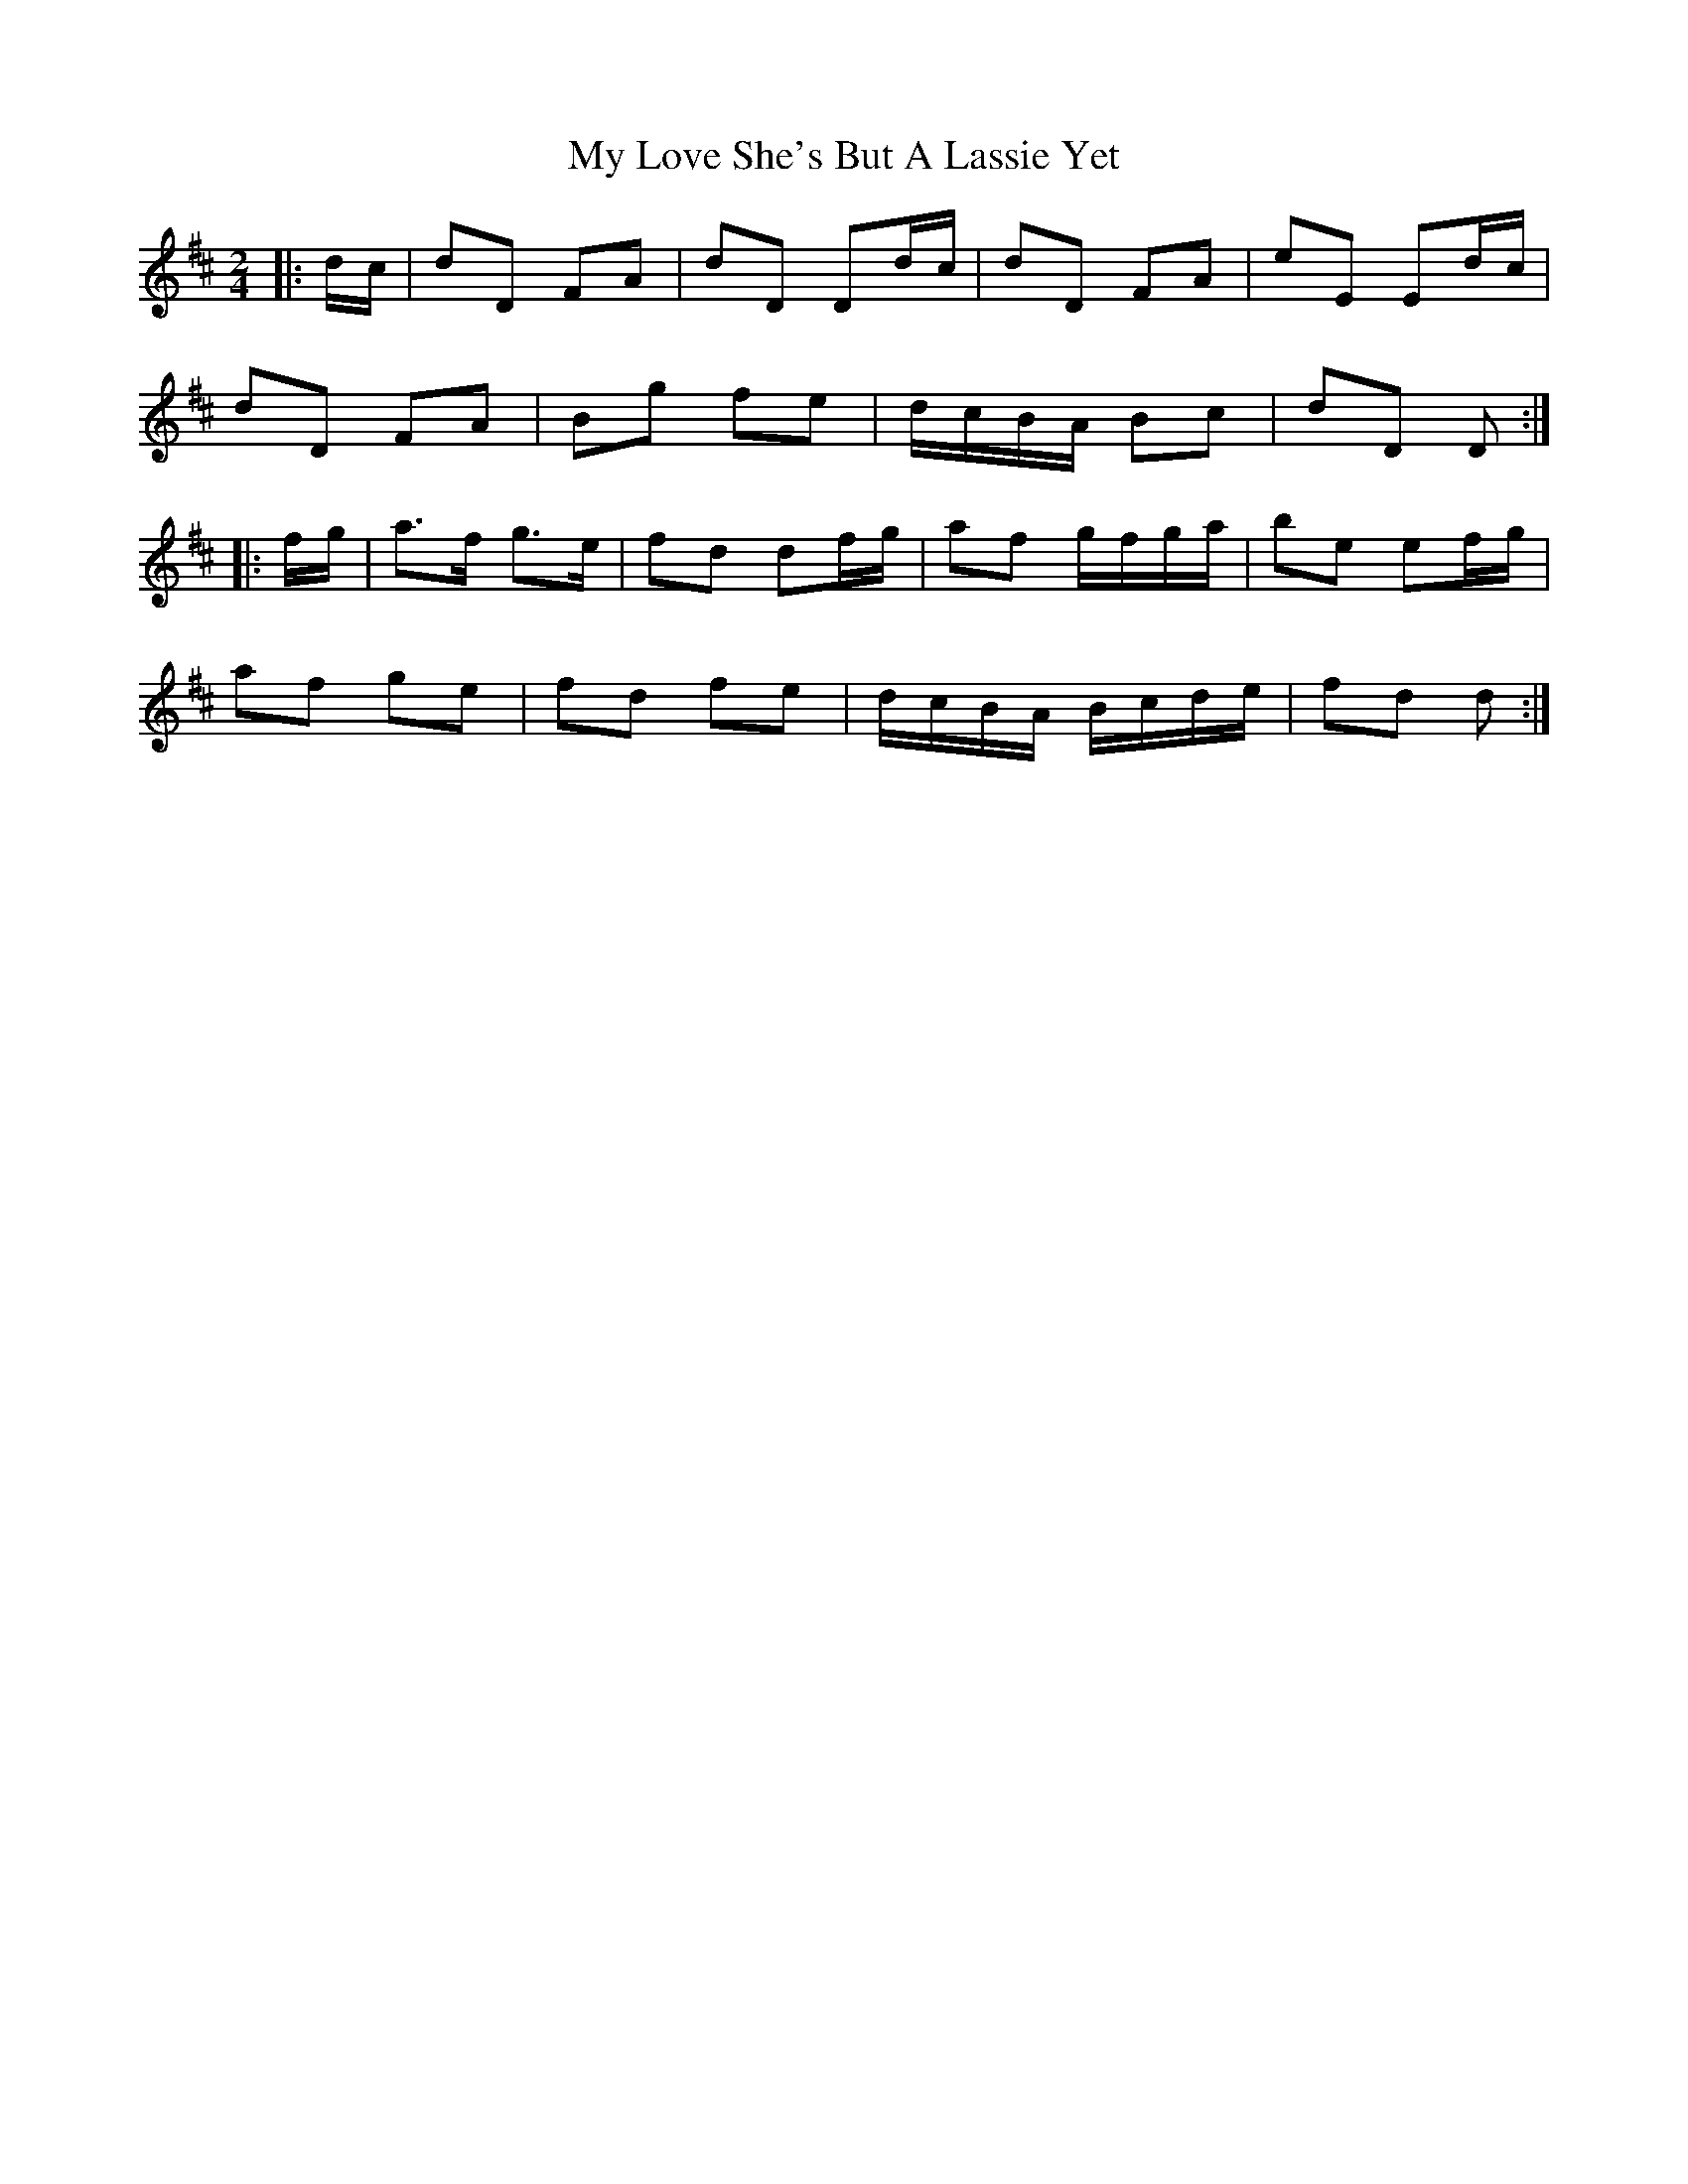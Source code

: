 X: 1
T: My Love She's But A Lassie Yet
Z: Lewis Cameron
S: https://thesession.org/tunes/16008#setting30155
R: polka
M: 2/4
L: 1/8
K: Dmaj
|:d/c/ | dD FA | dD Dd/c/ | dD FA | eE Ed/c/ |
dD FA | Bg fe | d/c/B/A/ Bc | dD D :|
|: f/g/ | a>f g>e | fd df/g/ | af g/f/g/a/ | be ef/g/ |
af ge | fd fe | d/c/B/A/ B/c/d/e/ | fd d :|
